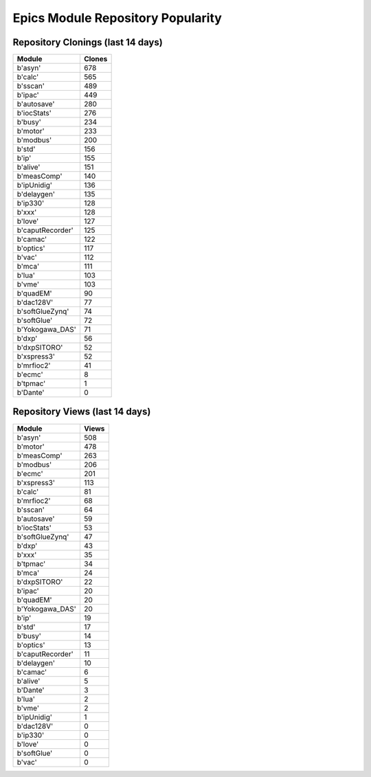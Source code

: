 ==================================
Epics Module Repository Popularity
==================================



Repository Clonings (last 14 days)
----------------------------------
.. csv-table::
   :header: Module, Clones

   b'asyn', 678
   b'calc', 565
   b'sscan', 489
   b'ipac', 449
   b'autosave', 280
   b'iocStats', 276
   b'busy', 234
   b'motor', 233
   b'modbus', 200
   b'std', 156
   b'ip', 155
   b'alive', 151
   b'measComp', 140
   b'ipUnidig', 136
   b'delaygen', 135
   b'ip330', 128
   b'xxx', 128
   b'love', 127
   b'caputRecorder', 125
   b'camac', 122
   b'optics', 117
   b'vac', 112
   b'mca', 111
   b'lua', 103
   b'vme', 103
   b'quadEM', 90
   b'dac128V', 77
   b'softGlueZynq', 74
   b'softGlue', 72
   b'Yokogawa_DAS', 71
   b'dxp', 56
   b'dxpSITORO', 52
   b'xspress3', 52
   b'mrfioc2', 41
   b'ecmc', 8
   b'tpmac', 1
   b'Dante', 0



Repository Views (last 14 days)
-------------------------------
.. csv-table::
   :header: Module, Views

   b'asyn', 508
   b'motor', 478
   b'measComp', 263
   b'modbus', 206
   b'ecmc', 201
   b'xspress3', 113
   b'calc', 81
   b'mrfioc2', 68
   b'sscan', 64
   b'autosave', 59
   b'iocStats', 53
   b'softGlueZynq', 47
   b'dxp', 43
   b'xxx', 35
   b'tpmac', 34
   b'mca', 24
   b'dxpSITORO', 22
   b'ipac', 20
   b'quadEM', 20
   b'Yokogawa_DAS', 20
   b'ip', 19
   b'std', 17
   b'busy', 14
   b'optics', 13
   b'caputRecorder', 11
   b'delaygen', 10
   b'camac', 6
   b'alive', 5
   b'Dante', 3
   b'lua', 2
   b'vme', 2
   b'ipUnidig', 1
   b'dac128V', 0
   b'ip330', 0
   b'love', 0
   b'softGlue', 0
   b'vac', 0
